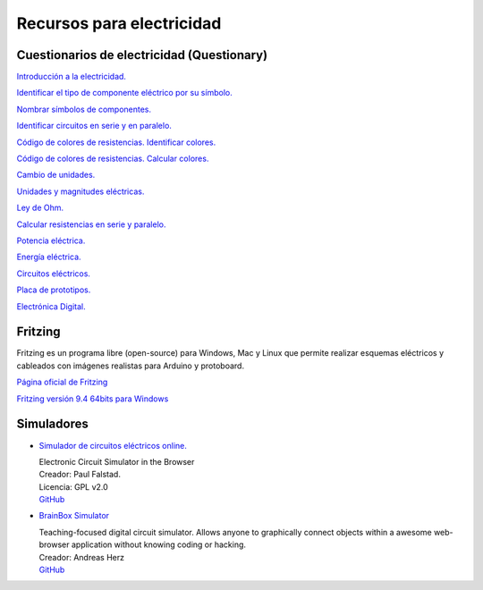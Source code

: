 ﻿
.. _electric-recursos:

Recursos para electricidad
==========================


Cuestionarios de electricidad (Questionary)
-------------------------------------------

`Introducción a la electricidad.
<../questionary/es_electric_introduction.html>`__

`Identificar el tipo de componente eléctrico por su símbolo.
<../questionary/es_electric_components_type.html>`__

`Nombrar símbolos de componentes.
<../questionary/es_electric_components_name.html>`__

`Identificar circuitos en serie y en paralelo.
<../questionary/es_electric_series_parallel_identify.html>`__

`Código de colores de resistencias. Identificar colores.
<../questionary/es_electric_color_code_1.html>`__

`Código de colores de resistencias. Calcular colores.
<../questionary/es_electric_color_code_2.html>`__

`Cambio de unidades.
<../questionary/es_electric_units_change.html>`__

`Unidades y magnitudes eléctricas.
<../questionary/es_electric_units_magnitudes.html>`__

`Ley de Ohm.
<../questionary/es_electric_ohms_law.html>`__

`Calcular resistencias en serie y paralelo.
<../questionary/es_electric_series_parallel_calc.html>`__

`Potencia eléctrica.
<../questionary/es_electric_power.html>`__

`Energía eléctrica.
<../questionary/es_electric_energy.html>`__

`Circuitos eléctricos.
<../questionary/es_electric_circuits.html>`__

`Placa de prototipos.
<../questionary/es_electric_breadboard.html>`__

`Electrónica Digital.
<../questionary/es_electric_digital.html>`__


Fritzing
--------
Fritzing es un programa libre (open-source) para Windows, Mac y Linux
que permite realizar esquemas eléctricos y cableados con imágenes
realistas para Arduino y protoboard.

`Página oficial de Fritzing <https://fritzing.org/home/>`_

`Fritzing versión 9.4 64bits para Windows
<../_static/downloads/fritzing.0.9.4.64.pc_and_dll.zip>`_


Simuladores
-----------

* `Simulador de circuitos eléctricos online.
  <https://www.falstad.com/circuit/>`_

  | Electronic Circuit Simulator in the Browser
  | Creador: Paul Falstad.
  | Licencia: GPL v2.0
  | `GitHub <https://github.com/sharpie7/circuitjs1>`__


* `BrainBox Simulator
  <https://freegroup.github.io/brainbox/circuit/>`_

  | Teaching-focused digital circuit simulator.
    Allows anyone to graphically connect objects within
    a awesome web-browser application without knowing
    coding or hacking.
  | Creador: Andreas Herz
  | `GitHub <https://github.com/freegroup/brainbox>`__